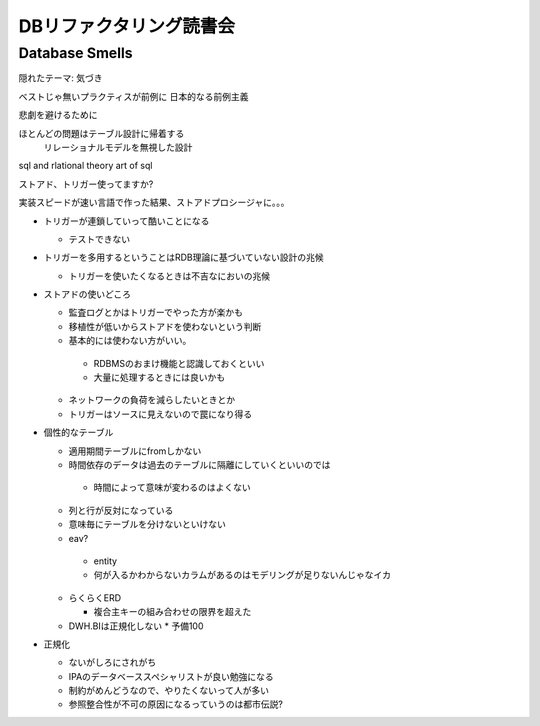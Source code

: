 ==================================
DBリファクタリング読書会
==================================

Database Smells
=======================

隠れたテーマ: 気づき

ベストじゃ無いプラクティスが前例に
日本的なる前例主義

悲劇を避けるために

ほとんどの問題はテーブル設計に帰着する
  リレーショナルモデルを無視した設計


sql and rlational theory
art of sql

ストアド、トリガー使ってますか?

実装スピードが速い言語で作った結果、ストアドプロシージャに。。。

* トリガーが連鎖していって酷いことになる

  *  テストできない

* トリガーを多用するということはRDB理論に基づいていない設計の兆候

  *  トリガーを使いたくなるときは不吉なにおいの兆候

* ストアドの使いどころ

  *  監査ログとかはトリガーでやった方が楽かも
  *  移植性が低いからストアドを使わないという判断
  *  基本的には使わない方がいい。

    *  RDBMSのおまけ機能と認識しておくといい
    *  大量に処理するときには良いかも

  *  ネットワークの負荷を減らしたいときとか
  *  トリガーはソースに見えないので罠になり得る

* 個性的なテーブル

  *  適用期間テーブルにfromしかない
  *  時間依存のデータは過去のテーブルに隔離にしていくといいのでは

    *    時間によって意味が変わるのはよくない

  *  列と行が反対になっている
  *  意味毎にテーブルを分けないといけない

  *  eav?

    *  entity 
    *  何が入るかわからないカラムがあるのはモデリングが足りないんじゃなイカ

  * らくらくERD

    *   複合主キーの組み合わせの限界を超えた

  * DWH.BIは正規化しない
    *  予備100


* 正規化

  *  ないがしろにされがち
  *  IPAのデータベーススペシャリストが良い勉強になる
  *  制約がめんどうなので、やりたくないって人が多い
  *  参照整合性が不可の原因になるっていうのは都市伝説?


